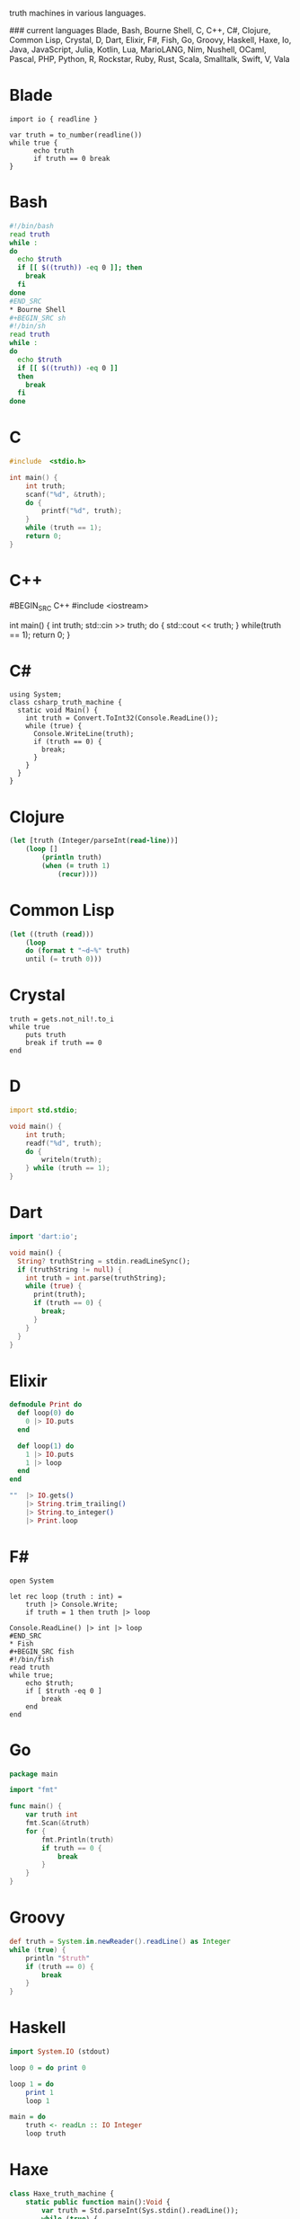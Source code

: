 # Truth Machine
truth machines in various languages.

### current languages
Blade, Bash, Bourne Shell, C, C++, C#, Clojure, Common Lisp, Crystal, D, Dart, Elixir, F#, Fish, Go, Groovy, Haskell, Haxe, Io, Java, JavaScript, Julia, Kotlin, Lua, MarioLANG, Nim, Nushell, OCaml, Pascal, PHP, Python, R, Rockstar, Ruby, Rust, Scala, Smalltalk, Swift, V, Vala

* Blade
#+BEGIN_SRC blade
import io { readline }

var truth = to_number(readline())
while true {
      echo truth
      if truth == 0 break
}
#+END_SRC
* Bash
#+BEGIN_SRC bash
#!/bin/bash
read truth
while :
do
  echo $truth
  if [[ $((truth)) -eq 0 ]]; then
    break
  fi
done
#END_SRC
* Bourne Shell
#+BEGIN_SRC sh
#!/bin/sh
read truth
while :
do
  echo $truth
  if [[ $((truth)) -eq 0 ]]
  then
    break
  fi
done
#+END_SRC
* C
#+BEGIN_SRC C
#include  <stdio.h>

int main() {
    int truth;
    scanf("%d", &truth);
    do {
        printf("%d", truth);
    }
    while (truth == 1);
    return 0;
}
#+END_SRC
* C++
#BEGIN_SRC C++
#include <iostream>

int main() {
    int truth;
    std::cin >> truth;
    do {
        std::cout << truth;
    }
    while(truth == 1);
    return 0;
}
#+END_SRC
* C#
#+BEGIN_SRC C#
using System;
class csharp_truth_machine {
  static void Main() {
    int truth = Convert.ToInt32(Console.ReadLine());
    while (true) {
      Console.WriteLine(truth);
      if (truth == 0) {
        break;
      }
    }
  }
}
#+END_SRC
* Clojure
#+BEGIN_SRC clojure
(let [truth (Integer/parseInt(read-line))]
    (loop []
        (println truth)
        (when (= truth 1)
            (recur))))
#+END_SRC
* Common Lisp
#+BEGIN_SRC lisp
(let ((truth (read)))
	(loop
	do (format t "~d~%" truth)
	until (= truth 0)))
#+END_SRC
* Crystal
#+BEGIN_SRC crystal
truth = gets.not_nil!.to_i
while true
    puts truth
    break if truth == 0
end
#+END_SRC
* D
#+BEGIN_SRC D
import std.stdio;

void main() {
	int truth;
	readf("%d", truth);
	do {
		writeln(truth);
	} while (truth == 1);
}
#+END_SRC
* Dart
#+BEGIN_SRC dart
import 'dart:io';

void main() {
  String? truthString = stdin.readLineSync();
  if (truthString != null) {
    int truth = int.parse(truthString);
    while (true) {
      print(truth);
      if (truth == 0) {
        break;
      }
    }
  }
}
#+END_SRC
* Elixir
#+BEGIN_SRC elixir
defmodule Print do
  def loop(0) do
    0 |> IO.puts
  end

  def loop(1) do
    1 |> IO.puts
    1 |> loop
  end
end

""  |> IO.gets()
    |> String.trim_trailing()
    |> String.to_integer()
    |> Print.loop
#+END_SRC
* F#
#+BEGIN_SRC F#
open System

let rec loop (truth : int) =
    truth |> Console.Write;
    if truth = 1 then truth |> loop

Console.ReadLine() |> int |> loop
#END_SRC
* Fish
#+BEGIN_SRC fish
#!/bin/fish
read truth
while true;
    echo $truth;
    if [ $truth -eq 0 ]
        break
    end
end
#+END_SRC
* Go
#+BEGIN_SRC Go
package main

import "fmt"

func main() {
	var truth int
	fmt.Scan(&truth)
	for {
		fmt.Println(truth)
		if truth == 0 {
			break
		}
	}
}
#+END_SRC
* Groovy
#+BEGIN_SRC groovy
def truth = System.in.newReader().readLine() as Integer
while (true) {
    println "$truth"
    if (truth == 0) {
        break
    }
}
#+END_SRC
* Haskell
#+BEGIN_SRC haskell
import System.IO (stdout)

loop 0 = do print 0

loop 1 = do
	print 1
	loop 1

main = do
    truth <- readLn :: IO Integer
    loop truth
#+END_SRC
* Haxe
#+BEGIN_SRC haxe
class Haxe_truth_machine {
    static public function main():Void {
        var truth = Std.parseInt(Sys.stdin().readLine());
        while (true) {
            trace(truth);
            if (truth == 0) {
                break;
            }
        }
    }
}
#+END_SRC
* Io
#+BEGIN_SRC Io
truth := File clone standardInput readLine("") asNumber
loop(
	write(truth)
	if (truth == 0, break)
)
#+END_SRC
* Java
#+BEGIN_SRC java
import java.util.Scanner;

public class java_truth_machine {
  public static void main(String[] args) {
    Scanner truthReader = new Scanner(System.in);
    int truth = Integer.parseInt(truthReader.nextLine());
    truthReader.close();
      do {
        System.out.println(truth);
      }while(truth == 1);
  }
}
#+END_SRC
* JavaScript
#+BEGIN_SRC js
const truth = Number(prompt());
while (true) {
  console.log(truth)
  if (truth === 0) break;
}
#+END_SRC
* Julia
#+BEGIN_SRC julia
truth = parse(Int, readline())
    while (true)
    	truth |> print
    if (truth == 0)
    	break
    end
end
#+END_SRC
* Kotlin
#+BEGIN_SRC kotlin
fun main(){
    val truth = Integer.valueOf(readLine())
    while (true) {
        println(truth)
        if (truth == 0) {
            break
        }
    }
}
#+END_SRC
* Lua
#+BEGIN_SRC Lua
truth = io.read("*n")
while (truth) do
    print (truth)
    if (truth == 0) then
        break
    end
end
#+END_SRC
* MarioLANG
#+BEGIN_SRC MarioLANG
>;>:[<!
=======
#+END_SRC
* Nim
#+BEGIN_SRC nim
from std/strutils import parseInt

let truth = parseInt(readLine(stdin))
while true:
  echo truth
  if truth == 0:
    break
#+END_SRC
* Nushell
#+BEGIN_SRC nushell
let truth = ((input) | into int)
while true {
  echo $truth
  if $truth == 0 {
    break
  }
}
#+END_SRC
* OCaml
#+BEGIN_SRC ocaml
let rec loop truth =
	truth |> print_int;
	if truth == 1 then truth |> loop

let truth = read_int();;
truth |> loop
#+END_SRC
* Pascal
#+BEGIN_SRC pascal
program Truth_machine;
var truth: integer;
begin
    readLn(input, truth);
    while true do
    begin
        writeLn (output, truth);
        if truth = 0 then
        begin
            break;
        end;
    end;
end.
#+END_SRC
* PHP
#+BEGIN_SRC php
<?php
    $truth = (int) fgets(STDIN);
    while (true) {
        print($truth);
        if ($truth == 0)
            break;
    }
?>
#+END_SRC
* Python
#+BEGIN_SRC python
truth = int(input(""))
while True:
    print (truth)
    if truth == 0:
        break
#+END_SRC
* R
#+BEGIN_SRC R
truth <- readLines(con="stdin", 1)
while (TRUE) {
	cat(truth)
	if (truth == 0) {
	    break
	}
}
#+END_SRC
* Rockstar
#+BEGIN_SRC rockstar
Listen to the truth
While ok
Say the truth
If the truth is gone
Break it down
#+END_SRC
* Ruby
#+BEGIN_SRC ruby
truth = gets.chomp.to_i
loop do
  print (truth)
    break if truth == 0
end
#+END_SRC
* Rust
#+BEGIN_SRC rust
use std::io;

fn main() {
    let mut truth = String::new();
    io::stdin().read_line(&mut truth).unwrap();
    let truth: i32 = truth.trim().parse().unwrap();
    loop {
        println!("{}", truth);
        if truth == 0 {
            break;
        }
    }
}
#+END_SRC
* Scala
#+BEGIN_SRC scala
object TruthMachine {
    def loop(truth:Int) {
        println(truth)
        if (truth == 1) {
            loop(truth)
        }
    }

    def main(args: Array[String]) {
        loop(scala.io.StdIn.readLine().toInt)
    }
}
#+END_SRC
* Smalltalk
#+BEGIN_SRC smalltalk
truth := stdin nextLine asInteger.
truth = 0 ifTrue: [ truth display. ].
[truth = 1] whileTrue: [ truth display. ]
#+END_SRC
* Swift
#+BEGIN_SRC swift
var truth:Int?
truth = Int(readLine()!)
while (true) {
    print(truth!)
if (truth == 0) {
    break
    }
}
#+END_SRC
* V
#+BEGIN_SRC V
import os

fn main() {
    truth := os.input()
    for {
      print (truth)
      if truth == 0 {
        break
            }
      }
}
#+END_SRC
* Vala
#+BEGIN_SRC vala
void main() {
	int truth = int.parse(stdin.read_line());
	while (true) {
		stdout.printf(truth.to_string());
		if (truth == 0) {
			break;
		}
	}
}
#+END_SRC
